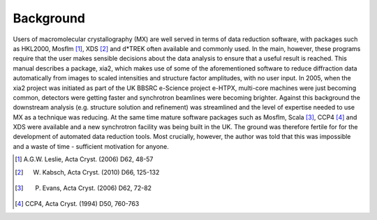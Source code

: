 ++++++++++
Background
++++++++++

Users of macromolecular crystallography (MX) are well served in terms of
data reduction software, with packages such as HKL2000, Mosflm [1]_, 
XDS [2]_ and d*TREK often available and commonly used. In the main, however,
these programs require that the user makes sensible decisions about the
data analysis to ensure that a useful result is reached. This manual describes
a package, xia2, which makes use of some of the aforementioned
software to reduce diffraction data automatically from images to scaled intensities
and structure factor amplitudes, with no user input.
In 2005, when the xia2 project was initiated as part of the UK BBSRC
e-Science project e-HTPX, multi-core machines were just becoming common,
detectors were getting faster and synchrotron beamlines were becoming
brighter. Against this background the downstream analysis (e.g. structure
solution and refinement) was streamlined and the level of expertise
needed to use MX as a technique was reducing. At the same time mature
software packages such as Mosflm, Scala [3]_, CCP4 [4]_ and XDS were available
and a new synchrotron facility was being built in the UK. The ground
was therefore fertile for for the development of automated data reduction
tools. Most crucially, however, the author was told that this was impossible
and a waste of time - sufficient motivation for anyone.


.. [1] A.G.W. Leslie, Acta Cryst. (2006) D62, 48-57
.. [2] W. Kabsch, Acta Cryst. (2010) D66, 125-132
.. [3] P. Evans, Acta Cryst. (2006) D62, 72-82
.. [4] CCP4, Acta Cryst. (1994) D50, 760-763
